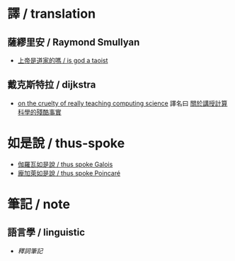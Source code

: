 #+AUTHOR: 謝宇恆 / XIE Yuheng
#+EMAIL:  xyheme@gmail.com

* 譯 / translation
** 薩繆里安 / Raymond Smullyan
   * [[../xieyuheng/translation/smullyan/is-god-a-taoist/overview.html][上帝是道家的嗎 / is god a taoist]]
** 戴克斯特拉 / dijkstra
   * [[../xieyuheng/translation/dijkstra/on-the-cruelty-of-really-teaching-computing-science/overview.html][on the cruelty of really teaching computing science]]
     譯名曰 [[../xieyuheng/translation/dijkstra/on-the-cruelty-of-really-teaching-computing-science/overview.html][關於講授計算科學的殘酷事實]]     
* 如是說 / thus-spoke
  * [[../thus-spoke/thus-spoke-galois/overview.html][伽羅瓦如是說 / thus spoke Galois]]
  * [[../thus-spoke/thus-spoke-poincare/overview.html][龐加萊如是說 / thus spoke Poincaré]]
* 筆記 / note
** 語言學 / linguistic
   * [[note/shi-ci-bi-ji/overview.html][釋詞筆記]]
